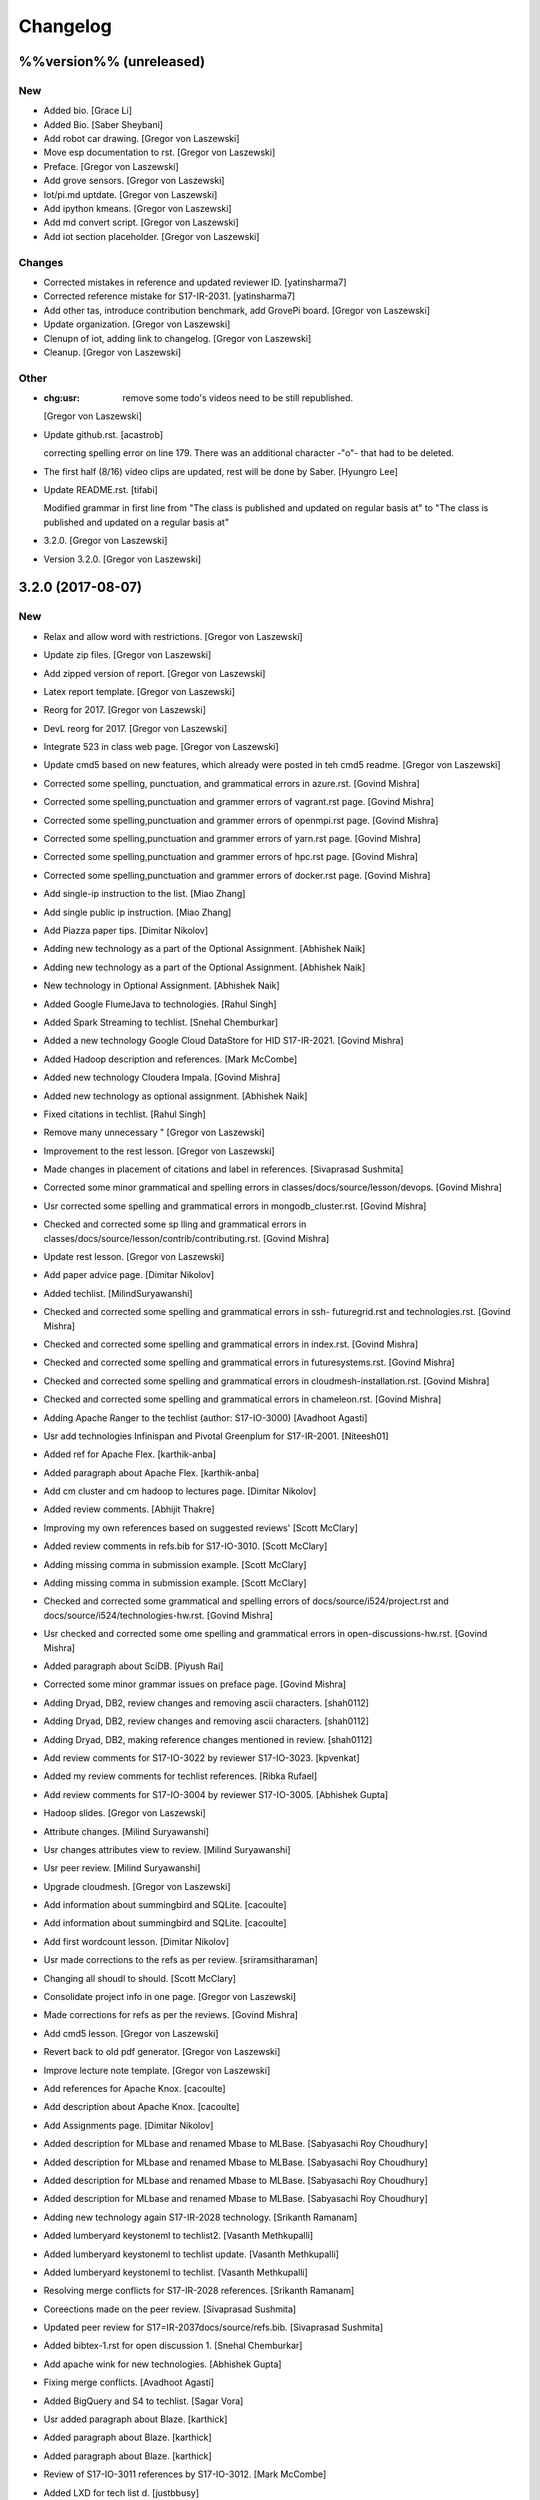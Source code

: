 Changelog
=========


%%version%% (unreleased)
------------------------

New
~~~
- Added bio. [Grace Li]
- Added Bio. [Saber Sheybani]
- Add robot car drawing. [Gregor von Laszewski]
- Move esp documentation to rst. [Gregor von Laszewski]
- Preface. [Gregor von Laszewski]
- Add grove sensors. [Gregor von Laszewski]
- Iot/pi.md uptdate. [Gregor von Laszewski]
- Add ipython kmeans. [Gregor von Laszewski]
- Add md convert script. [Gregor von Laszewski]
- Add iot section placeholder. [Gregor von Laszewski]

Changes
~~~~~~~
- Corrected mistakes in reference and updated reviewer ID.
  [yatinsharma7]
- Corrected reference  mistake for S17-IR-2031. [yatinsharma7]
- Add other tas, introduce contribution benchmark, add GrovePi board.
  [Gregor von Laszewski]
- Update organization. [Gregor von Laszewski]
- Clenupn of iot, adding link to changelog. [Gregor von Laszewski]
- Cleanup. [Gregor von Laszewski]

Other
~~~~~
- :chg:usr: remove some todo's videos need to be still republished.
  [Gregor von Laszewski]
- Update github.rst. [acastrob]

  correcting spelling error on line 179. There was an additional character -"o"- that had to be deleted.
- The first half (8/16) video clips are updated, rest will be done by
  Saber. [Hyungro Lee]
- Update README.rst. [tifabi]

  Modified grammar in first line from "The class is published and updated on regular basis at" to "The class is published and updated on a regular basis at"
- 3.2.0. [Gregor von Laszewski]
- Version 3.2.0. [Gregor von Laszewski]


3.2.0 (2017-08-07)
------------------

New
~~~
- Relax and allow word with restrictions. [Gregor von Laszewski]
- Update zip files. [Gregor von Laszewski]
- Add zipped version of report. [Gregor von Laszewski]
- Latex report template. [Gregor von Laszewski]
- Reorg for 2017. [Gregor von Laszewski]
- DevL reorg for 2017. [Gregor von Laszewski]
- Integrate 523 in class web page. [Gregor von Laszewski]
- Update cmd5 based on new features, which already were posted in teh
  cmd5 readme. [Gregor von Laszewski]
- Corrected some spelling, punctuation, and grammatical errors in
  azure.rst. [Govind Mishra]
- Corrected some spelling,punctuation and grammer errors of vagrant.rst
  page. [Govind Mishra]
- Corrected some spelling,punctuation and grammer errors of openmpi.rst
  page. [Govind Mishra]
- Corrected some spelling,punctuation and grammer errors of yarn.rst
  page. [Govind Mishra]
- Corrected some spelling,punctuation and grammer errors of hpc.rst
  page. [Govind Mishra]
- Corrected some spelling,punctuation and grammer errors of docker.rst
  page. [Govind Mishra]
- Add single-ip instruction to the list. [Miao Zhang]
- Add single public ip instruction. [Miao Zhang]
- Add Piazza paper tips. [Dimitar Nikolov]
- Adding new technology as a part of the Optional Assignment. [Abhishek
  Naik]
- Adding new technology as a part of the Optional Assignment. [Abhishek
  Naik]
- New technology in Optional Assignment. [Abhishek Naik]
- Added Google FlumeJava to technologies. [Rahul Singh]
- Added Spark Streaming to techlist. [Snehal Chemburkar]
- Added a new technology Google Cloud DataStore for HID S17-IR-2021.
  [Govind Mishra]
- Added Hadoop description and references. [Mark McCombe]
- Added new technology Cloudera Impala. [Govind Mishra]
- Added new technology as optional assignment. [Abhishek Naik]
- Fixed citations in techlist. [Rahul Singh]
- Remove many unnecessary " [Gregor von Laszewski]
- Improvement to the rest lesson. [Gregor von Laszewski]
- Made changes in placement of citations and label in references.
  [Sivaprasad Sushmita]
- Corrected some minor grammatical and spelling errors in
  classes/docs/source/lesson/devops. [Govind Mishra]
- Usr corrected some spelling and grammatical errors in
  mongodb_cluster.rst. [Govind Mishra]
- Checked and corrected some sp lling and grammatical errors in
  classes/docs/source/lesson/contrib/contributing.rst. [Govind Mishra]
- Update rest lesson. [Gregor von Laszewski]
- Add paper advice page. [Dimitar Nikolov]
- Added techlist. [MilindSuryawanshi]
- Checked and corrected some spelling and grammatical errors in ssh-
  futuregrid.rst and technologies.rst. [Govind Mishra]
- Checked and corrected some spelling and grammatical errors in
  index.rst. [Govind Mishra]
- Checked and corrected some spelling and grammatical errors in
  futuresystems.rst. [Govind Mishra]
- Checked and corrected some spelling and grammatical errors in
  cloudmesh-installation.rst. [Govind Mishra]
- Checked and corrected some spelling and grammatical errors in
  chameleon.rst. [Govind Mishra]
- Adding Apache Ranger to the techlist (author: S17-IO-3000) [Avadhoot
  Agasti]
- Usr add technologies Infinispan and Pivotal Greenplum for S17-IR-2001.
  [Niteesh01]
- Added ref for Apache Flex. [karthik-anba]
- Added paragraph about Apache Flex. [karthik-anba]
- Add cm cluster and cm hadoop to lectures page. [Dimitar Nikolov]
- Added review comments. [Abhijit Thakre]
- Improving my own references based on suggested reviews' [Scott
  McClary]
- Added review comments in refs.bib for S17-IO-3010. [Scott McClary]
- Adding missing comma in submission example. [Scott McClary]
- Adding missing comma in submission example. [Scott McClary]
- Checked and corrected some grammatical and spelling errors of
  docs/source/i524/project.rst and docs/source/i524/technologies-hw.rst.
  [Govind Mishra]
- Usr checked and corrected  some ome spelling and grammatical errors in
  open-discussions-hw.rst. [Govind Mishra]
- Added paragraph about SciDB. [Piyush Rai]
- Corrected some minor grammar issues on preface page. [Govind Mishra]
- Adding Dryad, DB2, review changes and removing ascii characters.
  [shah0112]
- Adding Dryad, DB2, review changes and removing ascii characters.
  [shah0112]
- Adding Dryad, DB2, making reference changes mentioned in review.
  [shah0112]
- Add review comments for S17-IO-3022 by reviewer S17-IO-3023.
  [kpvenkat]
- Added my review comments for techlist references. [Ribka Rufael]
- Add review comments for S17-IO-3004 by reviewer S17-IO-3005. [Abhishek
  Gupta]
- Hadoop slides. [Gregor von Laszewski]
- Attribute changes. [Milind Suryawanshi]
- Usr changes attributes view to review. [Milind Suryawanshi]
- Usr peer review. [Milind Suryawanshi]
- Upgrade cloudmesh. [Gregor von Laszewski]
- Add information about summingbird and SQLite. [cacoulte]
- Add information about summingbird and SQLite. [cacoulte]
- Add first wordcount lesson. [Dimitar Nikolov]
- Usr made corrections to the refs as per review. [sriramsitharaman]
- Changing all shoudl to should. [Scott McClary]
- Consolidate project info in one page. [Gregor von Laszewski]
- Made corrections for refs as per the reviews. [Govind Mishra]
- Add cmd5 lesson. [Gregor von Laszewski]
- Revert back to old pdf generator. [Gregor von Laszewski]
- Improve lecture note template. [Gregor von Laszewski]
- Add references for Apache Knox. [cacoulte]
- Add description about Apache Knox. [cacoulte]
- Add Assignments page. [Dimitar Nikolov]
- Added description for MLbase and renamed Mbase to MLBase. [Sabyasachi
  Roy Choudhury]
- Added description for MLbase and renamed Mbase to MLBase. [Sabyasachi
  Roy Choudhury]
- Added description for MLbase and renamed Mbase to MLBase. [Sabyasachi
  Roy Choudhury]
- Added description for MLbase and renamed Mbase to MLBase. [Sabyasachi
  Roy Choudhury]
- Adding new technology again  S17-IR-2028 technology. [Srikanth
  Ramanam]
- Added lumberyard keystoneml to techlist2. [Vasanth Methkupalli]
- Added lumberyard keystoneml to techlist update. [Vasanth Methkupalli]
- Added lumberyard keystoneml to techlist. [Vasanth Methkupalli]
- Resolving merge conflicts for S17-IR-2028 references. [Srikanth
  Ramanam]
- Coreections made on the peer review. [Sivaprasad Sushmita]
- Updated peer review for S17=IR-2037docs/source/refs.bib. [Sivaprasad
  Sushmita]
- Added bibtex-1.rst for open discussion 1. [Snehal Chemburkar]
- Add apache wink for new technologies. [Abhishek Gupta]
- Fixing merge conflicts. [Avadhoot Agasti]
- Added BigQuery and S4 to techlist. [Sagar Vora]
- Usr added paragraph about Blaze. [karthick]
- Added paragraph about Blaze. [karthick]
- Added paragraph about Blaze. [karthick]
- Review of S17-IO-3011 references by S17-IO-3012. [Mark McCombe]
- Added LXD for tech list d. [justbbusy]
- Updated peer review for S17=IR-2037docs/source/refs.bib. [Sivaprasad
  Sushmita]
- Coreections made on the peer review. [Sivaprasad Sushmita]
- Updated peer review for S17=IR-2037docs/source/refs.bib. [Sivaprasad
  Sushmita]
- Resolving merge conflicts for S17-IR-2028 references. [Srikanth
  Ramanam]
- Added PyBrain and Engine Yard to Techlist and added peer review for
  S17-IR-2004. [Snehal Chemburkar]
- Added Jupyter and Kibana to techlist. [Ajit Balaga]
- Add llama, google and other public clouds description for S17-IR-2018.
  [bhavesh37]
- Added reviews for peer review. [Rahul Singh]
- Adding Blazegraph explanation after re-fork. [nsathe]
- Added Techlist2 technologies-Google F1 and NaradaBrokering and
  reviewed references for S17-IR-2024. [Rahul Raghatate]
- Adding a new technology Askalon. [Abhishek Naik]
- Adding a new technology Askalon. [Abhishek Naik]
- Added Entry for Globus Tools. [Saber Sheybani]

  - Added techlist description for Globus Tools.
- Added Pivotal gpfdist gpload and Yarcdata. [Sunanda Unni]
- Added description about Tez and Rocks. [Abhijit Thakre]
- Added Google App Engine to technologies. [Rahul Singh]
- Added Graylog to technologies. [Rahul Singh]
- Added Ganglia, Amazon Route 53 to techlist. [Piyush Shinde]
- Added openrefine to techlist. [pratik11jain]
- Added DAAL(Intel) and Rasdaman to techlist. [Kumar Satyam]
- Added New technology as a part of techlist 1.d. [Sagar Vora]
- Add Omid references. [Mark McCombe]
- Add Omid to techlist - description. [Mark McCombe]
- Added BigQuery and S4 to techlist. [Sagar Vora]
- Usr added paragraph about Blaze. [karthick]
- Usr added paragraph about Blaze. [karthick]
- Added paragraph about Blaze. [karthick]
- Added paragraph about Blaze. [karthick]
- Added technology CUDA to techlist and chg:usr: Modified references for
  Memcached, LDAP, Cobbler, graphdb and graphX in the techlist. [Ronak
  Parekh]
- Made corrections using the reviews given by S17-IR-2031. [Sowmya Ravi]
- Added Medusa and Neo4j to techlist. [Sowmya Ravi]
- Added cloudability, hyper-v, swift to the techlish and chg:usr:
  ansible, cloudstack, logstash, dl4j, solandra in the techlist. [Anurag
  Kumar Jain]
- Added technologies Spark SQL and Splunk to techlist. [Ronak Parekh]
- Add sample for bibtex opendiscussion 7. [Gregor von Laszewski]
- Added LevelDB and Event Hubs to techlist. [pratik11jain]
- Usr correction in citing for techlist.2. [sriramsitharaman]

  new:usr correction in citing for techlist.2 for technologies.rst
- Corrections to refs.bib for Cloud SQL and Giraph. [justbbusy]
- Added description for Google Cloud SQL and Apache Giraph. [justbbusy]
- Corrections to refs.bib for Cloud SQL and Giraph. [justbbusy]
- Added description for Google Cloud SQL and Apache Giraph. [justbbusy]
- Techlist 1.d entry + refs. [Matthew Lawson]
- Add information about iu machines. [Gregor von Laszewski]
- Added reviews to S17-IR-2029. Reviewer: S17-IR-2030. [Sowmya Ravi]
- Added reviews for S17-IR-2030 to ref.bib. 2-Added "apache tomcat"
  under 'New Technologies to be integrated 'in new
  docs/source/i524/technologies.rst file. 3- Added refernces of "apache
  tomcat" under docs/source/refs.bib. special note : replaced the item
  number '386. Add the next tech here.' with 'Apache Tomcat' and its
  description. [Kumar Satyam]
- Give open discussions its own page on the website. [Dimitar Nikolov]
- Added OpenJPA,SGE to techlist. [sriramsitharaman]
- Reviewed the bib entries for S17-IR-2036. [sriramsitharaman]
- Added review comments for S17-IR-2028. Reviewd  by S17-IR-2029.
  [Naveen]
- Imbrove cm, pyenv documentation. [Gregor von Laszewski]
- Add links to open discussion threads to website. [Dimitar Nikolov]
- Add dates to some of the tables. [Gregor von Laszewski]
- Adding simple review stuff. [Scott McClary]
- Added paragraph about Crunch. [Scott McClary]
- Added paragraph about Airavata. [Scott McClary]
- Added paragraph about Open MPI. [Scott McClary]
- Updated References as per piazza discussions. [rahul_raghatate]
- Add review field in refs.bib. [Gregor von Laszewski]
- Add techlist peer review assignment. [Dimitar Nikolov]
- Usr made corrections to AMAZON SNS. [sriramsitharaman]

  new:usr made corrections to AMAZON SNS in technologies.rst
- Usr made corrections to AMAZON SNS. [sriramsitharaman]

  new:usr made corrections to AMAZON SNS in technolgies.rst
- Usr modified content for AMAZON SNS. [sriramsitharaman]

  new:usr modified content for AMAZON SNS
- Corrected AMAZON SNS entry in techlist,added owner field in a bitex
  entry. [sriramsitharaman]
- Adding description about Triana. [Abhishek Naik]
- Adding description about Triana. [Abhishek Naik]
- Adding description about IBM System G. [Abhishek Naik]
- Adding description about IBM System G. [Abhishek Naik]
- Add ansible advanced. [Gregor von Laszewski]
- Added Ironic, CDMI and Apache Zeppelin to techlist. [Naveen]
- Add description about Gitreceive. [Niteesh01]
- Add description about Gitreceive. [Niteesh01]
- Dev remove :wq file. [Niteesh01]
- Add description about Celery, HUBzero, HTCondor, GraphBuilder(Intel)
  [Niteesh01]
- Add description about Celery, HUBzero, HTCondor, GraphBuilder(Intel)
  [Niteesh01]
- Corrected minor typo on CoreOS. [Ribka Rufael]
- Add description AWSLambda,Facebook Tupperware. [karthick]

Changes
~~~~~~~
- Update rest. [Gregor von Laszewski]
- Update technologies. [Gregor von Laszewski]
- Add TA names next to their office hours. [Dimitar Nikolov]
- Add cmd5 lesson to lesson table. [Gregor von Laszewski]
- Usr Adding Review Comments for S17-IR-2001. [karthik-anba]
- Clean up cloudmesh install instructions. [Dimitar Nikolov]
- Adding back Apache Apex after resolving conflicts. [Sahiti Korrapati]
- Reformat all refs for consistency. [Dimitar Nikolov]
- Modified references according to the mail send by professor. [Sagar
  Vora]
- Reviewed references for S17-IR-2022. [Ronak Parekh]
- Corrections in bibtex based on peer review comments - S17-IR-2029.
  [Naveen]
- Minor changes to Google Prediction and Translation references. [Mark
  McCombe]
- Corrected my own references. [Saber Sheybani]

  - Corrected Titles.
  - Added Access time for web pages.
- Minor modifications to Bigtable description. [Mark McCombe]
- Minor modifications to Bigtable description. [Mark McCombe]
- Put python cmd examples in a lesson separate form the hw. [Dimitar
  Nikolov]
- Clarify techlist.1d homework. [Dimitar Nikolov]
- Corrections in bibtex for mesos, netty, chubby,fuse and juju. [Sunanda
  Unni]
- Corrections in bibtex for mesos, netty, chubby,fuse and juju. [Sunanda
  Unni]
- Remove dates where not explicitly specified in Mark McCombe
  references. [Mark McCombe]
- Updated faq. [Vibhatha Abeykoon]

Fix
~~~
- Corrected some punctuation and grammatical errors in a few files.
  [Saber Sheybani]
- Modified single-public-ip instruction. [Miao Zhang]
- Fix build. [Dimitar Nikolov]
- Updated the citation format. [Abhishek Naik]

  Updated the citation format.
- Updated one refs.bib entry. [Abhishek Naik]

  Updated one refs.bib entry since I was unintentionally using a duplicate one.
- Updated the one citation. [Abhishek Naik]

  Update one citation as I was unintentionally using a duplicate.
- Made changes as suggested. [anveling]
- Corrected some reference errors. [Govind Mishra]
- Corrected some spelling, grammatical and referenceing errors. [Govind
  Mishra]
- Fix a bug in wordcount.py and add cm cluster cross_ssh. [xl41]
- Updated refs.bib as per the reviewer's comments. [Abhishek Naik]

  Updated the refs.bib file as per the reviewer's comments.
- Usr citation change (removed period before cite) [karthik-anba]
- Added review comments for bibtex entry for S17-IR-2002. The review is
  done by S17-IO-3000. [Avadhoot Agasti]
- Merge conflicts For PolyBase. [Vishwanath Kodre]
- Merge conflicts For PolyBase. [Vishwanath Kodre]
- Merge conflicts For PolyBase. [Vishwanath Kodre]
- Merge conflicts For PolyBase. [Vishwanath Kodre]
- Fixed the missing comam in the syntax. [Piyush Rai]
- Added review comment for bibtex entry of S17-IO-3013. [Piyush Rai]
- Fix typo, add hadoop addons, add spark wordcount example. [xl41]
- Clarified first part of Step 7. [Matthew Lawson]
- RefInfo, tutorial code line. [Matthew Lawson]
- Updated become:yes in the mongodb.yaml. [Snehal Chemburkar]
- Update cm cluster and cm hadoop lecture based on the dev version of
  cloudmesh client. [xl41]
- Various typos. [Matthew Lawson]
- Corrected spelling; lectures-systems.csv. [Matthew Lawson]
- Add build-essential installation in ubuntu setup lecture. [xl41]
- Fix setup error due to cloudmesh version update. [xl41]
- Fix indentation of cdap. [Gregor von Laszewski]
- Put improperly entered refs in the proper places. [Dimitar Nikolov]
- Rebased again and merged. [Sabyasachi Roy Choudhury]
- Fix failing build due to latex error. [Dimitar Nikolov]
- Fix failing build due to latex error. [Dimitar Nikolov]
- Added Ref for Globus Tools, Also corrected position of notes. [Saber
  Sheybani]

  - Added reference for Globus Tools techlist entry.
  - Also made a minor correction for the position of notes key in all of my entries.
- Review comments on S17-IR-2044. [Saber Sheybani]

  Left a few comments on the techlist reference by S17-IR-2044, as the peer review assignment.
- Fixing wrong :cite: command. [Gregor von Laszewski]
- Citation fixes, CouchDB entry again. [Matthew Lawson]
- Corrected my own references. [Saber Sheybani]

  - Corrected titles.
  - Added access time for web pages.
- Corrected my own references. [Saber Sheybani]

  Corrected titles.
  Added access time for web pages.
- Fixed the reference placement for Cinder, Pivotal Gemfire, R and
  dotCloud in the techlist. [Snehal Chemburkar]
- Usr Fixed refbib entries to techlist. [lmundia]

Other
~~~~~
- Singularity nodes. [Gregor von Laszewski]
- Zookeeper.rst. [Govind Mishra]
- Minor changes in refs.bib. [anveling]
  [sriramsitharaman]
- Usr:review: Reviewed By S17-IO-3015 for S17-IO-3014. [Sabyasachi Roy
  Choudhury]
- Corrected some spelling and grammaratical errors on
  classes/docs/source/i524/lectures.rst. [Govind Mishra]
- Usr:chg: add ROS to technologies list. [eunosm3]
- Corrected some grammatical errors on i524/index.rst. [Govind Mishra]
- Usr:chg: review for 3008 by 3010 #3. [eunosm3]
- :chg:usr: Making Review Changes. [Harshit Krishnakumar]
- Revoke changes in review comment. [Milind Suryawanshi]
- :fix :usr : Changed/added citation. [Vishwanath Kodre]
- :fix :usr : Changed the lable in refs. [Vishwanath Kodre]
- Delete .#refs.bib. [Govind Mishra]
- Deleted the duplicate file #technologies.rst. [Govind Mishra]
- Added changes to reviews as asked by the instructors for S17-IR-2019.
  [Govind Mishra]
- Usr:fix updating reviews for S17-IR-2014 by S17-IR-2017. [Veera Marni]
- Usr:fix updating reviews for S17-IR-2014 by S17-IR-2017. [Veera Marni]
  Agasti]
  (TechList 1.d) [Avadhoot Agasti]
  (TechList 1.d) [Avadhoot Agasti]
  Krishnakumar]
- Update technologies.rst. [michaelsmith1983]
- Updated techlist 1d reference. [michaelsmith1983]
- Added techlist 1d. [michaelsmith1983]
- Deleted white space. [Sahiti Korrapati]
- Modified Accumulo and DevOpSlang. [Sahiti Korrapati]
- Added Accumulo and DevOpSlang. [Sahiti Korrapati]
- Peer review done for S17-IR-2038 by S17-IR-2041. [Sagar Vora]
- Added references for InCommon and xcat. [michaelsmith1983]
- Added references for xcat and InCommon. [michaelsmith1983]
- Removing Python Homework so it should not be synced. [Govind Mishra]
- Added calculator question. [Govind]
- Python Homework Added. [Govind]
- Adding technologies Facebook corona and AWS Elastic Beanstalk. [Govind
  Mishra]
- Added reviews for S17-IR-2030 to ref.bib. 2-Added "apache tomcat"
  under 'New Technologies to be integrated 'in new
  docs/source/i524/technologies.rst file. 3- Added refernces of "apache
  tomcat" under docs/source/refs.bib special note : replaced the item
  number '386. Add the next tech here.' with 'Apache Tomcat' and
  explained the technology. [Kumar Satyam]
- Added reviews for S17-IR-2030 to ref.bib. 2-Added "apache tomcat"
  under 'New Technologies to be integrated 'in new
  docs/source/i524/technologies.rst file. 3- Added refernces of "apache
  tomcat" under docs/source/refs.bib special note : appended the item
  number '386. ' with 'Apache Tomcat' else giving conflict error. [Kumar
  Satyam]
- Added curly braces to Author argument. [Sahiti Korrapati]
  Krishnakumar]
  Krishnakumar]
  Krishnakumar]
- Update refs.bib. [michaelsmith1983]
- Update refs.bib. [michaelsmith1983]
- Update technologies.rst. [michaelsmith1983]
- Update refs.bib. [michaelsmith1983]
- Update refs.bib. [michaelsmith1983]
- Your branch is up-to-date with 'origin/master'. [Niteesh01]
- 3.1.1. [Gregor von Laszewski]
- Version 3.1.1. [Gregor von Laszewski]


3.1.1 (2017-02-19)
------------------

New
~~~
- Added Apache Derby to technology reference. [Ribka Rufael]
- Added Apache Derby to technology. [Ribka Rufael]
- Added H2O,KVM,Cloud Foundry ,Cloudbees  to techlist.
  [SushmitaSivaprasad]
- Added Oracle, CNTK, Oozie, Twister, netCDF to the techlist. [vasanth]
- Added Oracle, CNTK, Oozie, Twister, netCDF to the techlist. [vasanth]
- Add open discussions to calendar. [Dimitar Nikolov]
- Add description aboutCiNet, Linux-Vserver, Networking: Google Cloud
  DNS, Talend, Haystack. [Vishwanath Kodre]
- Add description aboutCiNet, Linux-Vserver, Networking: Google Cloud
  DNS, Talend, Haystack. [Vishwanath Kodre]
- Fix merge conflict description aboutCiNet, Linux-Vserver, Networking:
  Google Cloud DNS, Talend, Haystack. [Vishwanath Kodre]
- Add description aboutCiNet, Linux-Vserver, Networking: Google Cloud
  DNS, Talend, Haystack. [Vishwanath Kodre]
- Fixed references under my HID. [Ribka Rufael]
- Add placeholder for additional bibtex types. [Gregor von Laszewski]
- Bibtex lesson on how to generate entries. [Gregor von Laszewski]
- Add Cloudmesh cluster command and hadoop command lesson. [xl41]
- Add-v6  TechList Description for all entries. [Jimmy Ardiansyah]
- Add-v6 refs for all TechList entries. [Jimmy Ardiansyah]
- Add-v5 refs for TechList. [Jimmy Ardiansyah]
- Mod-v5  TechList Description. [Jimmy Ardiansyah]
- Add-v5 refs for TechList. [Jimmy Ardiansyah]
- Mod-v5  TechList Description. [Jimmy Ardiansyah]
- Add-v5 refs for TechList. [Jimmy Ardiansyah]
- Mod-v4  TechList Description. [Jimmy Ardiansyah]
- Add-v4 refs for TechList. [Jimmy Ardiansyah]
- Add-v3 refs for TechList. [Jimmy Ardiansyah]
- Add-v3 refs for TechList. [Jimmy Ardiansyah]
- Rem refs for TechList. [Jimmy Ardiansyah]
- Add refs for TechList. [Jimmy Ardiansyah]
- Add TechLit Description. [Jimmy Ardiansyah]
- Added ODBC/JDBC, Eucalyptus, D3.js, Oracle, PGX, f4 to techlist.
  [Piyush Shinde]
- Added ODBC/JDBC, Eucalyptus, D3.js, Oracle, PGX, f4 to techlist.
  [Piyush Shinde]
- Add descritpion about OpenNebula. [Veera Marni]
- Added Naiad,Jitterbit,Publish-Subscribe:Big Data,Ceph,CDF with updated
  citations. [rahul_raghatate]
- Add descritpion about pivotal HDB. [Veera Marni]
- Usr edit references to potree. [Veera Marni]
- Usr edit references to potree. [Veera Marni]
- Usr edit references to potree. [Veera Marni]
- Usr edit references to potree. [Veera Marni]
- Usr edit references to potree. [Veera Marni]
- Usr edit references to potree. [Veera Marni]
- Usr adding other references to potree. [Veera Marni]
- Usr add references to potree. [Veera Marni]
- Add description about potree without references as their was an issue
  with one of the references due to which I am unable to create a pull
  request. [Veera Marni]
- Usr add description about potree. [Veera Marni]
- Usr Addin Technology with desired Changes. [Govind Mishra]
- Usr Added Technology Ligra (#301) [Govind Mishra]

  new:usr: Added Ligra to techlist
- Added Terraform to techlist. [SushmitaSivaprasad]
- Added Terraform to techlist. [SushmitaSivaprasad]
- Added kafka, dynamodb, mongodb, tao, aws to techlist (#297) [nsathe]
- Added mlpy, Kubernetes, libcloud to techlist (#290) [Srikanth Ramanam]

  new:usr: Added mlpy, libcloud, Kubernetes to techlist
- Usr Added entries for Samza, Plasma Magma, openVZ, Jelastic and Azure
  Blob in the technology list (#292) [argetlam115]

  new:usr: Added Samza, Plasma Magma, OpenVZ, Jelastic and Azure Blob to techlist
- Added ODE, Azure Queues, Berkeley DB, OpenStack Keystone, Sentry to
  techlist (#293) [Saber Sheybani]
- Added agave to techlist. [Rahul Singh]
- Added saga to techlist. [Rahul Singh]
- Added storm to techlist. [Rahul Singh]
- Add Python homework. [Dimitar Nikolov]
- Added paragraph about TensorFlow, Galaxy, Azure Stream Analytics,
  Ambari, and Bioconductor to techlist. [Cmbays]
- Added Google Data Flow bibtex changes. [Sowmya Ravi]
- Added Google Data Flow to techlist. [Sowmya Ravi]
- Added Google Data Flow to techlist. [Sowmya Ravi]
- Added Google Data Flow to techlist. [Sowmya Ravi]
- Added Google Data Flow to techlist. [Sowmya Ravi]
- Add description about openID, cisco intelligent, pentaho and scikit-
  learn. [bhavesh37]
- Add description about openID, cisco intelligent, pentaho and scikit-
  learn. [bhavesh37]
- Add description about complearn. [bhavesh37]
- Add description about complearn. [bhavesh37]
- Usr Added Technology Redis and Shark. [Govind Mishra]
- Added jms to techlist. [Rahul Singh]
- Added openstack heat to techlist. [Rahul Singh]
- Added Tableau to techlist. [Saber Sheybani]
- Add description about Google Pub Sub. [Abhishek Naik]
- Add description about Google Pub Sub. [Abhishek Naik]
- Add desription about allegro graph, theano, atmosphere, granules,
  hdfs. [DIKSHA]
- Add desription about allegro graph, theano, atmosphere, granules,
  hdfs. [DIKSHA]
- Usr Added Technology facebook(Ptail,Scribe,Puma,ODS) [Govind Mishra]
- Usr Added Technology facebook(Ptail,Scribe,Puma,ODS) [Govind Mishra]
- Add description about Pilot Jobs. [Abhishek Naik]
- Add description about Pilot Jobs. [Abhishek Naik]
- Corrections on FTP and SNS. [sriramsitharaman]

  new:usr: Corrections on FTP and SNS
- Added AMAZON SNS to techlist. [sriramsitharaman]
- Added FTP to techlist. [sriramsitharaman]
- Updated technology CloudStack in techlist. [Anurag Kumar Jain]
- Added UIMA_Jena_AzureDataFactory_Tycoon to techlist. [Sowmya Ravi]
- Added DataNucleus_Razor_Heron_RDS_SAML to techlist. [shah0112]
- Changes related to Pivotal software. [Harshit Krishnakumar]
- Changes related to Pivotal software. [Harshit Krishnakumar]
- Usr; added tips given on piazza for techlist.1 homework. [Gregor von
  Laszewski]
- Add description about docker. [Govind Mishra]
- Add description about docker. [Govind Mishra]
- Added RCFile to techlist. [sriramsitharaman]
- Added Hbase to techlist. [sriramsitharaman]
- Add Boto to techlist (#244) [Abhishek Naik]

  * new:usr: add description about Boto

  * new:usr: add description about Boto
- Add description about OpenShift. [Abhishek Naik]
- Add description about OpenShift. [Abhishek Naik]
- Add description about Sesame. [Abhishek Naik]
- Add description about Sesame. [Abhishek Naik]
- Added Google Cloud Dataflow to techlist. [lmundia]
- Added BioKepler to techlist. [lmundia]
- Added QEMU Technology to techlist. [lmundia]
- Corrected conflicts and changed refs.bib as per comments. [justbbusy]
- Resolving conflicts. [justbbusy]
- Added description about Nifi,LXC,Puppet,dashDB,Helix. [justbbusy]
- Added technologies Solandra and CloudStack to techlist. [Anurag Kumar
  Jain]
- Added technologies DL4j and Logstash to techlist. [Anurag Kumar Jain]
- Added technologies graphdb, LDAP and Cobbler to the Techlist. [Ronak
  Parekh]
- Added LMDB(key-value) to techlist. [lmundia]
- Added Google Translation and Predition. [lmundia]
- Added Netty to TechList. [Sunanda Unni]
- Added contents for FUSE, Mesos and Chubby to TechList. [Sunanda Unni]
- Added Netty to TechList (#227) [suunni]

Changes
~~~~~~~
- Removing many of the wranings by doing a cleanup of pages unrelated to
  class. [Gregor von Laszewski]
- Updated citation references. [Matthew Lawson]
- Add Python exercises to pdf notes. [Dimitar Nikolov]
- Corrections to MRQL references and misc changes to Bigtable,
  Hazelcast, AWS OpsWorks, and Spectrum Scale descriptions (#271)
  [mmccombe]

  * chg:usr: corrections to MRQL references

  * fix:usr: fix author name in MRQL references

  * chr:usr: misc changes to Bigtable, Hazelcast, AWS OpsWorks, and Spectrum Scale descriptions
- Add link to paper1 video. [Dimitar Nikolov]
- Change HowPubished for Hazelcast reference to Code Repository. [Mark
  McCombe]
- Corrections to MRQL references. [Mark McCombe]
- Changed content for LDAP in the Techlist. [Ronak Parekh]

Fix
~~~
- Bib syntax errors which should not be there at the first place. [Miao
  Zhang]
- Move references inside periods for Mark McCombe descriptions. [Mark
  McCombe]
- Fix format of several non human authors in Mark McCombe references.
  [Mark McCombe]
- Add tip to avoid type password within yaml file. [xl41]
- Move cloudmesh installation page from linux directory to cloud
  directory, reference it within technologies. [xl41]
- Move cloudmesh installation page from linux directory to cloud
  directory, reference it within technologies. [xl41]
- Correct typo within cloudmesh installation lesson. [xl41]
- Make correction to any2api InProceedings entry make corrections to
  other entries for online webpage references like: gora, inca,
  megastore spanner, kenesis, jclouds. [Abhishek Gupta]
- Minor change to Spectrum Scale description. [Mark McCombe]
- Fix author name in MRQL references. [Mark McCombe]
- Correct spelling of word references. [Mark McCombe]
- Correct spelling of word references. [Mark McCombe]

Other
~~~~~
  [ak.15]
  Thrift. [ak.15]
  Thrift. [ak.15]
  Thrift. [ak.15]
  Thrift. [ak.15]
  [ak.15]
  [ak.15]
- Upd:usr: Updated refs for buildsteps. [alyez]
- Upd:usr: update-v1 Description for TechList. [Jimmy Ardiansyah]
- Upd:usr:  update-v1 Refs for TechList. [Jimmy Ardiansyah]
  [Harshit Krishnakumar]
  [Harshit Krishnakumar]

  This reverts commit 4d259d0ffdba37317e2ecda1cc9d7ccb0b3f22d3.
- User:dev add description about rkt,pegasus,Drill,heroku and TitanDB.
  [yatinsharma7]
- User:dev add description about rkt,pegasus,Drill,heroku and TitanDB.
  [yatinsharma7]
  OpenCV,Hama,VMwareESXi,ORC. [Sahiti Korrapati]
  OpenCV,Hama,VMwareESXi,ORC. [Sahiti Korrapati]
- Chr:usr: enhance Hazelcast, MRQL, and Bigtable descriptions. [Mark
  McCombe]
- Chr:usr: misc changes to Bigtable, Hazelcast, AWS OpsWorks, and
  Spectrum Scale descriptions. [Mark McCombe]
  Krishnakumar]
  Krishnakumar]
- Updated refs.bib. [Abhishek Naik]
- 3.1.0. [Gregor von Laszewski]
- Version 3.1.0. [Gregor von Laszewski]


3.1.0 (2017-02-10)
------------------

New
~~~
- Add Tajo, Amazon S3, Tokyo/Kyoto Cabinet to Techlist (#226) [Badi'
  Abdul-Wahid]

  * new:usr: Added Apache Tajo to techlist

  * new:usr:Added Amazon S3 and Tokyo/Kyoto Cabinet to techlist

  * chg:usr: Modified entries in refs.bib to remove the abstract

  * Revert "chg:usr: Modified entries in refs.bib to remove the abstract"

  This reverts commit a8098b00fac38129958cb65d89af016ba81f034e.


- Added technology GraphX to Techlist. [Ronak Parekh]
- Added Google Translation and Predition to techlist (#223) [lmundia]
- Papar 3 can substutute A1. [Gregor von Laszewski]
- Cancel paper 3, postpone paper 2, and add programming assignment
  instead of paper 3. [Gregor von Laszewski]
- Improve project description. [Gregor von Laszewski]
- Added R,dotCloud,Spark,Pivotal Gemfire and Cinder to the techlist
  (#221) [Snehal Chemburkar]
- Align and grammar in faq. [Vibhatha Abeykoon]
- Added technology ansible to techlist. [Anurag Kumar Jain]
- Added Elasticsearch to techlist. [Sagar Vora]
- Added IBM Watson to techlist. [Sagar Vora]
- Added harp,lustre,reef to techlist. [pratik11jain]
- Added gffs to techlist. [pratik11jain]
- Added Memcached to techlist (#208) [ronak1182]
- Added "Google Cloud Storage, Eclipselink, Caffe, Parquet and Torch "
  to  technology list. [Kumar Satyam]
- Adding paragraph for Winery. [Scott McClary]
- Adding paragraph for e-Science Central. [Scott McClary]
- Add obvious links to scholarly refrence collections. [Gregor von
  Laszewski]
- Add a second example for bibtex research. [Gregor von Laszewski]
- Added technology GraphLab to TechList. [Pratik Jain]
- Added MQTT to techlist. [sriramsitharaman]
- Fixing spelling for Trident. [Scott McClary]
- Adding paragraph for Trident. [Scott McClary]
- Improving refs for Blueprints. [Scott McClary]
- Improving paragraph about Blueprints. [Scott McClary]
- Added paragraph about Blueprints. [Scott McClary]
- Fixing paragraph about ZeroMQ. [Scott McClary]
- Added paragraph about ZeroMQ. [Scott McClary]
- Add references for Appfog, Dream:Lab, MySQL, ZHT, and Rya. [cacoulte]
- Add description of Appfog, Dream:Lab, MySQL, ZHT, and Rya. [cacoulte]
- Added paragraph about Riak, Ehcache, Zookeper, SSH and Xen. [piyurai]
- Added an optional emacs lecture. [Gregor von Laszewski]
- Updeted a number of released classes. [Gregor von Laszewski]
- Add description about Eduroam. [Veera Marni]
- Made minor edits on references on technologies under my HID. [Ribka
  Rufael]
- Added note for Argo BEAST HPX-5 BEAST PULSAR techlist and made minor
  edits on other technologies under my HID. [Ribka Rufael]
- Add Sqoop to technologies list (#162) [harkrish1]

  * new:usr: testing github commit for Sqoop

  * new:usr: testing github commit for Sqoop

  * new:usr: Add description of Sqoop

  * new:usr: Add description of Sqoop
- Usr add submission info template for reports and project (fixes #146)
  (#147) [Badi' Abdul-Wahid]

  * new:usr: add submissions.yaml for reports



  This reverts commit 62a58eb7767614383241db1380dcba5b70d6f301.

  * switch to readme.rst
- Added CoreOS and AMQP to techlist. [Ribka Rufael]
- Added CoreOS and AMQP to techlist. [Ribka Rufael]
- Fix -C option to ssh-keygen. [Gregor von Laszewski]
- Add bibtex tips we gave in piazza. [Gregor von Laszewski]
- Added descriptions for Spectrum Scale and Hazelcast. [Mark McCombe]
- Added descriptions for Spectrum Scale and Hazelcast. [Mark McCombe]
- Added Sawzall info. [Matthew Lawson]
- TechList-S17-IO-3022: + ThinkerPop added. [Milind Suryawanshi]
- TechList-S17-IO-3020:Yarn. [Milind Suryawanshi]
- Resolved merge conflicts, Added description about Chef, FITS, Nimbus,
  SQL Server, Taverna and Tyrant. [Avadhoot Agasti]
- Add description about Chef, FITS, Nimbus, SQL Server, Taverna and
  Tyrant. [Avadhoot Agasti]
- Add description about Chef, FITS, Nimbus, SQL Server, Taverna and
  Tyrant. [Avadhoot Agasti]

Changes
~~~~~~~
- Updated faq (#195) [Vibhatha Lakmal Abeykoon]
- Expand python for big data lesson. [Dimitar Nikolov]
- Add link to linux video. [Dimitar Nikolov]
- Expand and reorganize python tutorial (#113, fixes #74) [Dimitar
  Nikolov]

Fix
~~~
- Add HIDs back in refs.bib. [Dimitar Nikolov]
- Add HIDs back in refs.bib. [Dimitar Nikolov]
- Fix references for S17-IO-3000. [Avadhoot Agasti]
- Removed author names which were mentioned in the text. [Avadhoot
  Agasti]
- Fixing merge conflicts. [Avadhoot Agasti]
- Fixing the sawazal reference. [Gregor von Laszewski]
- Fix conflict in Tyrant. [Gregor von Laszewski]
- Add pdf url to any2api and spanner refs. add issn to wettinger-any2api
  refs text. [Abhishek Gupta]
- Remove HPX-5 entry as it did not follow standard. [Gregor von
  Laszewski]
- Use {Web Page} in refernces uniformly. [Gregor von Laszewski]
- Added ne number for GPFS, corrected many wrong bibtex entries. [Gregor
  von Laszewski]
- Formatting of many techlist entries. [Gregor von Laszewski]

Other
~~~~~
- NewL usr: add description for megastore & spanner and any2api to
  technology list. [Abhishek Gupta]
- 3.0.9. [Badi' Abdul-Wahid]
- Version 3.0.9. [Badi' Abdul-Wahid]
- Dev: small indentation changes. [Milind Suryawanshi]
- Dev: bibliography changes for TechLists. [Milind Suryawanshi]
- TechList-S17-IO-3020:Fusion Table and AppScale. [Milind Suryawanshi]


3.0.9 (2017-01-30)
------------------

New
~~~
- Added reference cards as was found useful by students. [Gregor von
  Laszewski]
- Adding a section about RST. [Gregor von Laszewski]
- Added description for Bigtable. [Mark McCombe]
- Added description for Bigtable. [Mark McCombe]
- Add couchbase and azure table. [Matthew Lawson]
- Added description for MRQL. [Mark McCombe]
- Added description for MRQL. [Mark McCombe]
- Added description about Galois, Giraffe, Azure Machine Learning, Slurm
  and Ninefold. [Naveen]
- Added description about Galois, Giraffe, Azure Machine Learning, Slurm
  and Ninefold. [Naveen]
- Add poll to calendar. [Gregor von Laszewski]
- Added description about DC.js. [Ribka Rufael]
- Added description about DC.js. [Ribka Rufael]
- Added description about Aerobatic. [Ribka Rufael]
- Added description about Aerobatic. [Ribka Rufael]
- Added description about DC.js. [Ribka Rufael]
- Added description about DC.js. [Ribka Rufael]
- Changes done to the links. [Abhijit Thakre]
- Added information about MR-MPI,CASCADING,BITTORRENT. [Abhijit Thakre]
- Add dicts to introduction to python. [Gregor von Laszewski]
- Add the first python draft versions. [Gregor von Laszewski]
- Integrating more material from lessons into lectures. [Gregor von
  Laszewski]
- Fixing some errors in refs.bib (but not all) [Gregor von Laszewski]
- Added technologies enrty for HPX4, SAP HANA, and OCCI. [alyez]

  new:usr: Added technologies enrty for HPX4, SAP HANA, and OCCI
- Added infor about HPX5, SAP HANA, and OCCI. [alyez]

  new:usr: Added infor about HPX5, SAP HANA, and OCCI
- Add tip for verifing whic files are to be pushed !techlist. [Badi'
  Abdul-Wahid]
- Add i524-specific instruction on setting up ubuntu. [Badi' Abdul-
  Wahid]
- Add git lesson. [Badi' Abdul-Wahid]
- Add hid to name assignment in the class web page. [Gregor von
  Laszewski]
- Add experimental pdf lecture notes link. [Gregor von Laszewski]
- Corrected link to git video lectures page. [Mark McCombe]
- Block formating technologies so they can be read easier in the github
  GUI. [Gregor von Laszewski]
- Add description of AWS OpsWorks. [Mark McCombe]
- Add description of AWS OpsWorks. [Mark McCombe]
- Adding custom sidebar links for easier navigation by students. [Gregor
  von Laszewski]
- Add tips for creating an upstream. [Gregor von Laszewski]
- Add ActiveBPEL Description. [Jimmy Ardiansyah]
- Add a lecture about how to write a paper. [Gregor von Laszewski]
- Added paragraph about CUBRID. [Abhijit Thakre]
- Added paragraph about Lucene, Cassandra, Galera Cluster, pbdR and
  Protobuf. [Sabyasachi Roy Choudhury]
- Add description about Kafka. [Nandita Sathe]
- Add description about Kafka. [Nandita Sathe]
- Added entry for Gora, RabbitMQ, Ina, Jclouds, Kenesis  in the
  technology list. [Abhishek Gupta]
- Showcasing a no longer active technology. [Gregor von Laszewski]
- Try to pull #36 and fix and push and request -- prepare to fix comming
  conflicts. [Miao Zhang]
- Added description about Juju. [Sunanda Unni]
- Cleanup of the lecture page. [Gregor von Laszewski]
- Fixing of reference mistakes by SP17-IO-3010. [Gregor von Laszewski]
- Made correction in technologies-hw.rst. [sriramsitharaman]
- Add Azure info to tech list file. [Matthew Lawson]
- Add Azure info references. [Matthew Lawson]
- Add Azure info to tech list file. [Matthew Lawson]
- Added github videos. [Gregor von Laszewski]

Changes
~~~~~~~
- Changed many indentation issues in the techlist, rebase is required.
  [Gregor von Laszewski]
- Some more editing. [Miao Zhang]
- Complete add your technology. [xl41]
- Remove autoenv, add more lessons to setup your repo. [xl41]
- Complete the prerequisites for how to complete techlist assignments.
  [xl41]
- Elaborate on how to submit pull requests !techlist. [Badi' Abdul-
  Wahid]
- Merge tip for creating commit messages !techlist. [Badi' Abdul-Wahid]
- Add warning not to commit rebase backup files !techlist. [Badi' Abdul-
  Wahid]
- Update title for clarity !techlist. [Badi' Abdul-Wahid]
- Adjust title for clarity !techlist. [Badi' Abdul-Wahid]
- Add instructions on how to rebase !techlist. [Badi' Abdul-Wahid]
- Show how to create a python virtualenv !techlist. [Badi' Abdul-Wahid]
- Reorganize !techlist. [Badi' Abdul-Wahid]
- !techlist show how to get put the ssh public key onto github. [Badi'
  Abdul-Wahid]
- Techlist.1: steps for configuring git. [Badi' Abdul-Wahid]
- Fix link to requirements for techlist hw. [Badi' Abdul-Wahid]
- Add new mapping of hids to techs for hw2. [Dimitar Nikolov]
- Add new mapping of hids to techs for hw2. [Dimitar Nikolov]
- Update paper 1 desc to refer to new, more detailed README. [Dimitar
  Nikolov]
- Added some more details Kinesis and Jclouds. Added citations. fix:usr:
  Corrected few spelling errors. [Abhishek Gupta]
- Added info for Phoenix. [Matthew Lawson]
- Add Presto description. [Dimitar Nikolov]
- Fix: fix typos. [Dimitar Nikolov]
- Fix: fix typos. [Dimitar Nikolov]
- Fix: fix typos. [Dimitar Nikolov]
- Organize refs by HID. [Dimitar Nikolov]
- Fix: fix typos. [Dimitar Nikolov]
- Added keys to Voldemort references. [alyez]

Fix
~~~
- Github reference card url has changed, so we updated it. [Gregor von
  Laszewski]
- Corrected references for Bigtable. [Mark McCombe]
- Edited description for MRQL. [Mark McCombe]
- Indentation fix. [Miao Zhang]
- Fix indentation in pr #104. [Miao Zhang]
- Fixed technologies. [alyez]
- Fixed refs. [alyez]
- Fix the indentation of MRQL. [Gregor von Laszewski]
- Fixed Refs. [alyez]
- Updated technologies for Voldemort through buidsteps. [alyez]
- Added key for the voldemort, removed comas. [alyez]
- Corrected references for hpx-5voldemort, HPX, OCCI, buidsteps. [alyez]
- Fixed voldemort and one occi refernce. [Gregor von Laszewski]
- Update Matt Azure paragraph. [Miao Zhang]
- Remove the empty lines within ref. [tonythomascn]
- Fix the cite error in Hana. [tonythomascn]
- Delete the journal field in olofson_2014. [tonythomascn]
- Fix the bibliography and some minor errors. [xl41]
- Convert prompt to verbatim for i524 ubuntu 16.04 setup. [Badi' Abdul-
  Wahid]
- Adjust heading level for Learning outcomes !techlist. [Badi' Abdul-
  Wahid]
- Separate clone setup from HW procedure !techlist. [Badi' Abdul-Wahid]
- Show how to commit the changes !techlist. [Badi' Abdul-Wahid]
- Show how to install the requirements for building the class site.
  [Badi' Abdul-Wahid]
- Techlist: expand on how to create ssh key. [Badi' Abdul-Wahid]
- Fix paper1 instruction to reflect the new template setup. [Dimitar
  Nikolov]
- Fix paper1 instruction to reflect the new template setup. [Dimitar
  Nikolov]
- Adding the deleted refernces in nagios. [Gregor von Laszewski]
- Improve formatting of many of the submitted entries. [Gregor von
  Laszewski]
- Removed line 420 from ref.bib. [alyez]

  fix:usr: Removed line 420 from refs.bib
- Fixed comas on Voldemort refs. [alyez]

  fix:usr: Fixed comas on Voldemort refs
- Use the distributed bst style to avoid issues on ubuntu. [Gregor von
  Laszewski]

Other
~~~~~
- :fix:usr: re-added removed keys for several refs ref. Provided input
  for buildsteps. [alyez]
  buildsteps. [alyez]
- :fix:usr: re-added removed keys for several refs ref. Provided input
  for buildsteps. [alyez]
  buildsteps. [alyez]
- Added git related instructions to section lessons. [Miao Zhang]
- Added git related instructions to section lessons. [Miao Zhang]
- :fix:usr: Update message for added technologies: HPX5, SAP HANA, OCCI.
  [alyez]

  This reverts commit 84d23aa7d8637c8db2e50edfc907b32c2bf87731.
- Add changes to menu. [Gregor von Laszewski]
- Changed text as directed by instructor(s) [Matthew Lawson]
- Remove trailing whitespaces. [Miao Zhang]
- Modify a indentatioin, minor changes to test git-extras pr. [Miao
  Zhang]
- 3.0.8. [Gregor von Laszewski]
- Version 3.0.8. [Gregor von Laszewski]


3.0.8 (2017-01-22)
------------------

New
~~~
- Add videos to the github lesson. [Gregor von Laszewski]
- Resolved merge conflicts, Added description about Chef, FITS, Nimbus,
  SQL Server, Taverna and Tyrant. [Avadhoot Agasti]
- Add description about Chef, FITS, Nimbus, SQL Server, Taverna and
  Tyrant. [Avadhoot Agasti]
- Add description about Chef, FITS, Nimbus, SQL Server, Taverna and
  Tyrant. [Avadhoot Agasti]
- Add description about Chef, FITS, Nimbus, SQL Server, Taverna and
  Tyrant. [Avadhoot Agasti]
- Add description about Chef, FITS, Nimbus, SQL Server, Taverna and
  Tyrant. [Avadhoot Agasti]
- Usr add description H-store,Kyoto Cabinet,DataFu,Sahara,GridFtp.
  [karthick]
- Add description H-store,Kyoto Cabinet,DataFu,Sahara,GridFtp.
  [karthick]
- Add sample sections for techlist 1 homework. [Gregor von Laszewski]
- Integrate search. [Gregor von Laszewski]
- Update zoom meeting. [Gregor von Laszewski]
- Improve the tips page based on student feedback. [Gregor von
  Laszewski]

Changes
~~~~~~~
- Added some tips on how to achieve a good paper. [Gregor von Laszewski]

Other
~~~~~
- Revert "new:usr: add description H-store,Kyoto
  Cabinet,DataFu,Sahara,GridFtp" [karthick]

  This reverts commit f3d5f4438311e7ef6d18e566c279d16e64bf3763.
- Password was removed. [alyez]
- Improved description of Requirements for the TechList Homework.
  [alyez]
- S17-IO-3025 Voldemort submission. [alyez]

  re-submitting Voldemort
- Corrected howpublished. [alyez]
- Clarified requirements for the hw, added howpublished to misc. [alyez]
- Updated password for zoom meetings. [alyez]
- Voldemort TechList. [alyez]
- Spelling error in rst file. [alyez]
- 3.0.7. [Gregor von Laszewski]
- Version 3.0.7. [Gregor von Laszewski]


3.0.7 (2017-01-20)
------------------

New
~~~
- Add paper 1 instructions. [Dimitar Nikolov]
- Releasing the videos for unit 1. [Gregor von Laszewski]
- Add description about Nagios. [Gregor von Laszewski]
- Add description about Nagios. [Gregor von Laszewski]
- Add draft video for TechList homework. [Gregor von Laszewski]
- Postponed github versification till TechList HW are due. New deadline
  Jan 30, 9am. [Gregor von Laszewski]
- Add the surveys to the calendar. Deadline Jan 16, 9am. [Gregor von
  Laszewski]

Changes
~~~~~~~
- Add office hours to calendar. [Dimitar Nikolov]
- Improve description of paper-1. [Dimitar Nikolov]

Fix
~~~
- Change documentation on how techlist is assigned to HIDs. [Gregor von
  Laszewski]
- Fix the youtube video ling for the techlist homework draft video.
  [Gregor von Laszewski]

Other
~~~~~
- Add autoenv after introducing virtualenv within the python_intro
  lesson, adapted from autoenv Github. [xl41]
- Add Tony's bio under I524's index page. [Tony Liu]
- Add Tony's bio under I524's index page. [Tony Liu]
- Extra double quotes type error. [sabyasachi087]
- 3.0.6. [Gregor von Laszewski]
- Version 3.0.6. [Gregor von Laszewski]


3.0.6 (2017-01-11)
------------------

New
~~~
- Added a 2 part video about the Web page structure. [Gregor von
  Laszewski]
- Readme: add instructions to build and preview changes. [Badi' Abdul-
  Wahid]

Other
~~~~~
- Few misspelled words as locally and installation. [sabyasachi087]
- Update README.rst. [Gregor von Laszewski]
- 3.0.5. [Gregor von Laszewski]
- Version 3.0.5. [Gregor von Laszewski]


3.0.5 (2017-01-11)
------------------

New
~~~
- Added the first three videos to introduce the class content. [Gregor
  von Laszewski]

Changes
~~~~~~~
- Readme: show how to add upstream repository. [Badi' Abdul-Wahid]
- Readme: provide link for info on syncing fork. [Badi' Abdul-Wahid]
- Clarify how to submit a pull request. [Badi' Abdul-Wahid]

Fix
~~~
- Correct rebasing from upstream commands. [Badi' Abdul-Wahid]
- Fix syntax in readme. [Badi' Abdul-Wahid]

Other
~~~~~
- Added Miao intro. [Miao Zhang]
- Update README.rst. [Gregor von Laszewski]
- Change duration of videos to 15 mins. [Dimitar Nikolov]
- Add script to split a video in 20-minute chunks. [Dimitar Nikolov]
- Practically misspelled to Practivally. [sabyasachi087]
- 3.0.4. [Gregor von Laszewski]
- Version 3.0.4. [Gregor von Laszewski]


3.0.4 (2017-01-09)
------------------
- 3.0.3. [Gregor von Laszewski]
- Version 3.0.3. [Gregor von Laszewski]


3.0.3 (2017-01-09)
------------------

New
~~~
- Add first online meeting time Thu 7-8pm EST. [Gregor von Laszewski]
- Release introduction lecture slides. [Gregor von Laszewski]

Other
~~~~~
- Update README.rst. [Gregor von Laszewski]
- Update README.rst. [Gregor von Laszewski]
- Fix;dev: remove setup py when creating a new version. [Gregor von
  Laszewski]
- 3.0.2. [Gregor von Laszewski]
- Version 3.0.2. [Gregor von Laszewski]


3.0.2 (2017-01-07)
------------------
- 3.0.1. [Gregor von Laszewski]


3.0.1 (2017-01-06)
------------------
- 3.0. [Gregor von Laszewski]


3.0 (2017-01-06)
----------------

New
~~~
- Add more lectures. [Gregor von Laszewski]
- Add new files. [Gregor von Laszewski]
- Remove duplicated files. [Gregor von Laszewski]
- Improve git config documentation. [Gregor von Laszewski]
- Added geolocation quiz. [Gregor von Laszewski]
- PRG1 is due Dec 2nd, recommended to finish by Oct 14, if difficulties
  we recommend you do a paper. [Gregor von Laszewski]
- Added driverslicense due date to calendar. [Gregor von Laszewski]
- Mark plotviz section as voluntary. [Gregor von Laszewski]
- Update office hours. [Gregor von Laszewski]

  * Tue 10-11am EST, typically Gregor
  * Thu 6-7pm EST, typically Gregor
  * Sun 4-6pm EST, either Jerome or Prahanth
  * Tue 7-8pm, either Jerome or Prahanth
  * Wed 7-8pm, either Jerome or Prahanth
- Add git push and pull video. [Gregor von Laszewski]
- Add rst refcard. [Gregor von Laszewski]
- Add weeks that we recommend students work on project. [Gregor von
  Laszewski]
- Urs: remove link to not used google grou, use Piazza instead. [Gregor
  von Laszewski]
- Added pycharm video. [Gregor von Laszewski]
- Recommend against using canopy and removing the canopy movie. [Gregor
  von Laszewski]
- Fix the arror in report length on the assignments page. [Gregor von
  Laszewski]
- Add more prominent links for project titles. [Gregor von Laszewski]
- Added simple ssh explanation. [Gregor von Laszewski]
- Updated overview calendar to give a bit more time. [Gregor von
  Laszewski]
- Add the development vm video. [Gregor von Laszewski]
- Add virtualbox guest additions video. [Gregor von Laszewski]
- Add virtual box ubuntu desktop video. [Gregor von Laszewski]
- Clarify group work for paper 3. [Gregor von Laszewski]
- Dev add missing file. [Gregor von Laszewski]
- Add homework upload video. [Gregor von Laszewski]
- Dev include upload instructions. [Gregor von Laszewski]
- Added a jabref video. [Gregor von Laszewski]
- Fix the duplicated numbering for d2 to only apply as bonus. [Gregor
  von Laszewski]
- Residential class meetings have been merged into one class on Friday.
  [Gregor von Laszewski]
- Clarify duedate of p1. [Gregor von Laszewski]
- Simplified the Paper Homework 1 and clarified the analysis of the data
  posted in the discussion 1. [Gregor von Laszewski]
- Added sharelatex video. [Gregor von Laszewski]
- Clarify that Fridays are new assignments issued which are due the next
  week Friday. [Gregor von Laszewski]
- Update syllabus video. [Gregor von Laszewski]
- Dev remove ds store files. [Gregor von Laszewski]

Changes
~~~~~~~
- Template out Pull Request lesson. [Badi' Abdul-Wahid]

Fix
~~~
- Clarify piazza and merge request links. [Badi' Abdul-Wahid]
- Fix page requirements in project. [Gregor von Laszewski]

Other
~~~~~
- Create todo.md. [Gregor von Laszewski]
- Ipynb lesson moved to docs/source/notebooks from spring-2017. [Hyungro
  Lee]
- Output suppressed as Badi suggested. [Hyungro Lee]
- Code for person detection and spark added. [Hyungro Lee]
- Add files via upload. [Hyungro Lee]
- Delete Use%252BCase%252B-%252BNIST%252BPedestrian%252Band%252BFace%252
  BDetection%252B%2B%25281%2529+%281%29.ipynb. [Hyungro Lee]
- Rename Use+Case+-+NIST+Pedestrian+and+Face+Detection+.ipynb to Use
  Case - NIST Pedestrian and Face Detection.ipynb. [Hyungro Lee]
- Add files via upload. [Hyungro Lee]
- Update Use+Case+-+NIST+Pedestrian+and+Face+Detection+.ipynb. [Hyungro
  Lee]
- Image files. [Hyungro Lee]
- Add files via upload. [Hyungro Lee]
- !readme fix broken link to fall-2016 class !FA16. [Badi' Abdul-Wahid]
- !SP17 add under construction warning. [Badi' Abdul-Wahid]
- !SP17 change the class title. [Badi' Abdul-Wahid]
- !readme add maintainership instruction to new class. [Badi' Abdul-
  Wahid]
- !readme cleanup instructions. [Badi' Abdul-Wahid]
- !readme cleanup. [Badi' Abdul-Wahid]
- !readme use RTD subprojects for the classes. [Badi' Abdul-Wahid]
- !SP17 add warning about requirements. [Badi' Abdul-Wahid]
- !SP17 add todo for edu/contributing.rst. [Badi' Abdul-Wahid]
- !SP17 add todo for all in drafts.rst. [Badi' Abdul-Wahid]
- !SP17 add todo in n-resources.rst. [Badi' Abdul-Wahid]
- !SP17 cleanup. [Badi' Abdul-Wahid]
- !SP17 driverslicense.rst missing. [Badi' Abdul-Wahid]
- !SP17 add todo for projects.rst. [Badi' Abdul-Wahid]
- !SP17 all of gitlab.rst needs to be updated. [Badi' Abdul-Wahid]
- !SP17 add todos for assignments.rst. [Badi' Abdul-Wahid]
- !SP17 refcards.rst is missing. [Badi' Abdul-Wahid]
- !SP17 add todo for course.rst. [Badi' Abdul-Wahid]
- !SP17 add todos for overview.rst. [Badi' Abdul-Wahid]
- !SP17 add todos in index.rst. [Badi' Abdul-Wahid]
- Readme: how to change classes. [Badi' Abdul-Wahid]
- Revert "add readthedocs.yaml" [Badi' Abdul-Wahid]

  This reverts commit f8107fe34929501ca3fa4095bd4a7ded7d7a3569.
- Add readthedocs.yaml. [Badi' Abdul-Wahid]
- !SP17 import full course from fall-2016. [Badi' Abdul-Wahid]
- !SP17 change theme to !readthedocs. [Badi' Abdul-Wahid]
- !SP17 ignore build directory. [Badi' Abdul-Wahid]
- !SP17 disable sphinx.ext.githubpages: failing on !readthedocs !github.
  [Badi' Abdul-Wahid]
- !SP17 add scaffold for spring-2017. [Badi' Abdul-Wahid]
- Ignore venv and .pyc. [Badi' Abdul-Wahid]
- Readme: move links section to bottom. [Badi' Abdul-Wahid]
- Add links to known external repositories. [Badi' Abdul-Wahid]
- Fix code formatting. [Badi' Abdul-Wahid]
- Instructions to import a respository as subtree. [Badi' Abdul-Wahid]
- Add classes to root README. [Badi' Abdul-Wahid]
- Don't source multiple cloud openrc files. [Badi' Abdul-Wahid]
- Add parts of Gregor's FAQ. [Badi' Abdul-Wahid]
- Add note about username in mongodb deployment. [Badi' Abdul-Wahid]
- Add faq regarding chameleon usage. [Badi' Abdul-Wahid]
- Delete unfilled FAQ sections. [Badi' Abdul-Wahid]
- Add to mongodb service section in faq. [Badi' Abdul-Wahid]
- Adjust faq toc depth. [Badi' Abdul-Wahid]
- Adjust faq heading. [Badi' Abdul-Wahid]
- Adjust heading for faq. [Badi' Abdul-Wahid]
- Faq: increase heading nesting. [Badi' Abdul-Wahid]
- Add faq to index. [Badi' Abdul-Wahid]
- Exclusive link to FAQs. [ksrivatsav]

  Exclusive link to the FAQs allows us to view FAQs in the side panel
- Faq: put ssh options before user@host. [Badi' Abdul-Wahid]
- Host key checking. [Hyungro Lee]
- Typo. [Hyungro Lee]
- Faq: typo fix: floating-ip-(attach -> associate) [Badi' Abdul-Wahid]
- Faq: fix table of contents. [Badi' Abdul-Wahid]
- Faq: reorder. [Badi' Abdul-Wahid]
- Faq: ssh should use the correct usernames. [Badi' Abdul-Wahid]
- Faq: cleanup. [Badi' Abdul-Wahid]
- Faq: whitespace. [Badi' Abdul-Wahid]
- Faq: add fugang's comments from the email thread. [Badi' Abdul-Wahid]

  1. DO NOT launch VM while attaching to both networks. Attach to the g491-net ONLY.
  2. If you VM has the IP in the form of 10.1.x.x, you can only access them by
     a> associating a floating IP to them and use the floating IP;
     b> from another VM in the same 10.1.x.x subnet.
  3. If you can ping your VM but cannot ssh into it, try hard-reboot.
- Faq: "do" before "don't" [Badi' Abdul-Wahid]
- Faq: fill out out to submit questions. [Badi' Abdul-Wahid]
- Faq: fix adornments on question stubs. [Badi' Abdul-Wahid]
- Faq: add a couple question stubs. [Badi' Abdul-Wahid]
- Faq: add link to mongodb service file in hw repo. [Badi' Abdul-Wahid]
- Ignore build directory. [Badi' Abdul-Wahid]
- Add frozen requirements file. [Badi' Abdul-Wahid]
- Add general pip requirements file. [Badi' Abdul-Wahid]
- Faq: fix vm name. [Badi' Abdul-Wahid]
- Faq: tighten spacing. [Badi' Abdul-Wahid]
- Faq: remove vm accessibility as superceded by ssh. [Badi' Abdul-Wahid]
- Faq: fill out ssh into vm question. [Badi' Abdul-Wahid]
- Faq: fill out authorized_keys question. [Badi' Abdul-Wahid]
- Faq: fill mongodb question. [Badi' Abdul-Wahid]
- Add toc. [Badi' Abdul-Wahid]
- Change faqs into headings so they can be linked. [Badi' Abdul-Wahid]
- Add heading for mongodb deployment failure. [Badi' Abdul-Wahid]
- Add .authorized_key modification heading. [Badi' Abdul-Wahid]
- Hide faq until ready. [Badi' Abdul-Wahid]
- Include faq. [Badi' Abdul-Wahid]
- Add faq template. [Badi' Abdul-Wahid]
- Mongodb value set. [Hyungro Lee]
- Update hw5.rst. [Hyungro Lee]
- Update iugit.rst. [Hyungro Lee]
- Update iugit.rst. [Hyungro Lee]
- Https for iu git. [Hyungro Lee]
- Update hw5.rst. [Hyungro Lee]
- Update projects.rst. [Hyungro Lee]
- Locate a service file. [Hyungro Lee]
- Updates on the wrong filename in hw5. [Hyungro Lee]
- Nist fingerprint example. [Hyungro Lee]
- Minor. [Hyungro Lee]
- Minor. [Hyungro Lee]
- Index includes hw5. [Hyungro Lee]
- Hw4 is proposal, hw5 is accurate. [Hyungro Lee]
- Writing ansible on windows. [Hyungro Lee]
- Ansible best practices. [Hyungro Lee]
- Ansible best practices. [Hyungro Lee]
- Minor. [Hyungro Lee]
- Minor. [Hyungro Lee]
- Minor. [Hyungro Lee]
- Updates on pulling. [Hyungro Lee]
- Grading guidelines hw4. [Hyungro Lee]
- Images zk. [Hyungro Lee]
- Images for yarn lesson. [Hyungro Lee]
- Yarn & zk. [Hyungro Lee]
- Challenge. [Hyungro Lee]
- Hw4.rst. [Hyungro Lee]
- Ansible_roles. [Hyungro Lee]
- Double quote. [Hyungro Lee]
- Update projects.rst. [Hyungro Lee]
- Update ansible-roles.rst. [Hyungro Lee]
- Update ansible-roles.rst. [Hyungro Lee]
- Update projects.rst. [Hyungro Lee]
- Adds ansible role instructions. [Badi' Abdul-Wahid]
- Cm removed. [Hyungro Lee]
- Cm removed. [Hyungro Lee]
- Updated. [Hyungro Lee]
- Mongodb cluster. [Hyungro Lee]
- Word count. [Hyungro Lee]
- Hadoop cluster. [Hyungro Lee]
- Rename repo. [Hyungro Lee]
- Badi's comment. [Hyungro Lee]
- Update. [Hyungro Lee]
- Hbase in news section. [Hyungro Lee]
- Hbase supported. [Hyungro Lee]
- Heading. [Hyungro Lee]
- Updates on list of possible projects. [Hyungro Lee]
- Useful links for projects. [Hyungro Lee]
- Software layers. [Hyungro Lee]
- Updates based on the discussion session. [Hyungro Lee]
- Minor. [Hyungro Lee]
- Project layers. [Hyungro Lee]
- Minor. [Hyungro Lee]
- Name change big-data-stack. [Hyungro Lee]
- Resource support 12 m1.medium = 480gb local disk. [Hyungro Lee]
- Minor. [Hyungro Lee]
- Minor. [Hyungro Lee]
- Minor. [Hyungro Lee]
- Minor. [Hyungro Lee]
- Some bench and others added. [Hyungro Lee]
- List of projects from last year. [Hyungro Lee]
- Minor. [Hyungro Lee]
- 2016 list. [Hyungro Lee]
- Minor. [Hyungro Lee]
- Minor. [Hyungro Lee]
- List of project fall 2015. [Hyungro Lee]
- Minor. [Hyungro Lee]
- Minor. [Hyungro Lee]
- Minor. [Hyungro Lee]
- 2015 sp list of tech. [Hyungro Lee]
- Fix csv. [Hyungro Lee]
- Minor. [Hyungro Lee]
- Minor. [Hyungro Lee]
- Minor. [Hyungro Lee]
- Minor. [Hyungro Lee]
- Ansible-hadoop-stacks. [Hyungro Lee]
- Minor. [Hyungro Lee]
- Renaming. [Hyungro Lee]
- Ansible-hadoop-stacks. [Hyungro Lee]
- List of project 2015 spring. [Hyungro Lee]
- List of tech 2015sp. [Hyungro Lee]
- List of dataset 2015sp. [Hyungro Lee]
- Hpc-abds added. [Hyungro Lee]
- List of tech 2015 fal. [Hyungro Lee]
- Updated list of projects 2015 fall. [Hyungro Lee]
- Updated list 2015 fall. [Hyungro Lee]
- List of datasets 2015 fall. [Hyungro Lee]
- List of dataset 2015fa. [Hyungro Lee]
- In progress list of 2015. [Hyungro Lee]
- Guideline. [Hyungro Lee]
- Csv-table test. [Hyungro Lee]
- Rewriting. [Hyungro Lee]
- More description in projects. [Hyungro Lee]
- Project guidelines. [Hyungro Lee]
- Minor updates on image names. [Hyungro Lee]
- Saltstack. [Hyungro Lee]
- Fix instruction. [Hyungro Lee]
- Juju. [Hyungro Lee]
- Openstack heat. [Hyungro Lee]
- Minor. [Hyungro Lee]
- Chef. [Hyungro Lee]
- Puppet. [Hyungro Lee]
- Saltstack. [Hyungro Lee]
- Ansible lessons. [Hyungro Lee]
- Update hw3.rst. [Hyungro Lee]
- Warning for where test program runs. [Hyungro Lee]
- Update hw3.rst. [Hyungro Lee]
- Update hw3.rst. [Hyungro Lee]
- Update iugit.rst. [Hyungro Lee]
- Update hw3.rst. [Hyungro Lee]
- Fix BDOSSP address. [Hyungro Lee]
- Minor. [Hyungro Lee]
- Minor. [Hyungro Lee]
- Github registration - first task. [Hyungro Lee]
- Update about iu github. [Hyungro Lee]
- Description setup.sh and virtualenv. [Hyungro Lee]
- Hw3. [Hyungro Lee]
- Python lesson. [Hyungro Lee]
- Working on hw3. [Hyungro Lee]
- Git for assign. [Hyungro Lee]
- Git for projects. [Hyungro Lee]
- Aws, azure. [Hyungro Lee]
- No next page in horizon page. [Hyungro Lee]
- Minor. [Hyungro Lee]
- Minor. [Hyungro Lee]
- Horizon. [Hyungro Lee]
- Updated openstack with kilo version. [Hyungro Lee]
- Openstack lessons in week 3. [Hyungro Lee]
- Introduction to cloud computing. [Hyungro Lee]
- Hw3 is in progress. [Hyungro Lee]
- Update quickstart_openstack.rst. [Hyungro Lee]
- Additional lesson in week 3 for openstack first time user on
  futuresystems. [Hyungro Lee]
- Update hw2.rst. [Hyungro Lee]
- Update hw2.rst. [Hyungro Lee]
- Update hw2.rst. [Hyungro Lee]
- Update hw2.rst. [Hyungro Lee]
- Github username. [Hyungro Lee]
- Minor. [Hyungro Lee]
- Minor. [Hyungro Lee]
- Minor. [Hyungro Lee]
- Minor. [Hyungro Lee]
- Minor. [Hyungro Lee]
- Minor. [Hyungro Lee]
- Minorush. [Hyungro Lee]
- Minor. [Hyungro Lee]
- Minor. [Hyungro Lee]
- Hw2. [Hyungro Lee]
- Minor. [Hyungro Lee]
- Minor. [Hyungro Lee]
- Hw2 and fix others. [Hyungro Lee]
- Add missing images. [Hyungro Lee]
- Hide missing lessons. [Hyungro Lee]
- Linux lessons. [Hyungro Lee]
- Cheat sheet. [Hyungro Lee]
- Minor. [Hyungro Lee]
- Images. [Hyungro Lee]
- Linux basics. [Hyungro Lee]
- Minor update on account lesson. [Hyungro Lee]
- Futuresystems use. [Hyungro Lee]
- Minor update on account lesson. [Hyungro Lee]
- Minor update on account lesson. [Hyungro Lee]
- Add missing lessons. [Hyungro Lee]
- Links fixed. [Hyungro Lee]
- Ssh updated. [Hyungro Lee]
- Ssh. [Hyungro Lee]
- Removing shell access from list. [Hyungro Lee]
- Advancedssh. [Hyungro Lee]
- Advancedssh. [Hyungro Lee]
- Minor. [Hyungro Lee]
- Termination of aws instance. [Hyungro Lee]
- Minor. [Hyungro Lee]
- Links fixed. [Hyungro Lee]
- Rtd css. [Hyungro Lee]
- Rtd css. [Hyungro Lee]
- Rtd css. [Hyungro Lee]
- Rtd css. [Hyungro Lee]
- Updated. [Hyungro Lee]
- Fix weekly planush. [Hyungro Lee]
- Fix weekly plan. [Hyungro Lee]
- Fix weekly plan. [Hyungro Lee]
- Restore to default rtd theme. [Hyungro Lee]
- Test. [Hyungro Lee]
- Rtd theme. [Hyungro Lee]
- Rtd theme. [Hyungro Lee]
- Rtd theme. [Hyungro Lee]
- Rtd theme. [Hyungro Lee]
- Rtd theme. [Hyungro Lee]
- Rtd theme. [Hyungro Lee]
- Rtd theme. [Hyungro Lee]
- Testing css. [Hyungro Lee]
- Testing css. [Hyungro Lee]
- Fix width issue. [Hyungro Lee]
- Css template for 100% width in web pages. [Hyungro Lee]
- Weekly plan. [Hyungro Lee]
- Index is in progress. [Hyungro Lee]
- Initial commit. [cglmoocs]
- Fixing Broken Links. [Prashanth]
- Fixing broken file links. [Prashanth]
- Changing Broken File links. [Prashanth]
- Ne:usr: add python learning to the calendar, which already has been
  announced. [Gregor von Laszewski]
- Migrating nist to project page. [Hyungro Lee]
- Initial commit for nist project. [Hyungro Lee]
- Slides to heath informatics. [Jerome Mitchell]
- Instructions to gitlab.rst. [Jerome Mitchell]
- Instructions to gitlab.rst. [Jerome Mitchell]
- Instructions to gitlab.rst. [Jerome Mitchell]
- Instructions to gitlab.rst. [Jerome Mitchell]
- Instructions to gitlab.rst. [Jerome Mitchell]
- Instructions to gitlab.rst. [Jerome Mitchell]
- Instructions to gitlab.rst. [Jerome Mitchell]
- Classes added to python_intro. [Jerome Mitchell]
- Discussion-list update. [Jerome Mitchell]
- Fixing links. [Prashanth]
- Fixing Links and updating contents. [Prashanth]
- Python clean-up. [Jerome Mitchell]
- Python clean-up. [Jerome Mitchell]
- Python clean-up. [Jerome Mitchell]
- Python clean-up. [Jerome Mitchell]
- Python clean-up. [Jerome Mitchell]
- Python clean-up. [Jerome Mitchell]
- Python clean-up. [Jerome Mitchell]
- Fixing Broken Links and Indentations. [Prashanth]
- Updating Duplicate content. [Prashanth]
- Adding .py files. [Jerome Mitchell]
- Adding .py files. [Jerome Mitchell]
- Adding .py files. [Jerome Mitchell]
- Adding .py files. [Jerome Mitchell]
- Adding files to courses. [Jerome Mitchell]
- Adding files to courses. [Jerome Mitchell]
- Adding files to courses. [Jerome Mitchell]
- Adding files to courses. [Jerome Mitchell]
- Adding files to courses. [Jerome Mitchell]
- Adding files to courses. [Jerome Mitchell]
- Adding files to courses. [Jerome Mitchell]
- Removing duplicate content from Section-3,4. [Prashanth]
- Removing duplicate content from Section-2. [Prashanth]
- Adding files to courses. [Jerome Mitchell]
- Adding files to courses. [Jerome Mitchell]
- Adding files to courses. [Jerome Mitchell]
- Adding files to courses. [Jerome Mitchell]
- Adding files to courses. [Jerome Mitchell]
- Python files. [Jerome Mitchell]
- Python files. [Jerome Mitchell]
- Python files. [Jerome Mitchell]
- Python files. [Jerome Mitchell]
- Python files. [Jerome Mitchell]
- Changing project.rst tables. [Prashanth]
- Adding Project.rst. [Prashanth]
- Adding New Content. [Prashanth]
- Intro to programming. [Jerome Mitchell]
- Intro to programming. [Jerome Mitchell]
- Adding Sections for Cloudmesh Client. [Prashanth]
- Adding Sections for Cloudmesh Client. [Prashanth]
- Intro to programming. [Jerome Mitchell]
- Intro to programming. [Jerome Mitchell]
- Intro to programming. [Jerome Mitchell]
- Intro to programming. [Jerome Mitchell]
- Intro to programming. [Jerome Mitchell]
- Intro to programming. [Jerome Mitchell]
- Intro to programming. [Jerome Mitchell]
- Intro to programming. [Jerome Mitchell]
- Intro to programming. [Jerome Mitchell]
- Intro to programming. [Jerome Mitchell]
- Intro to programming. [Jerome Mitchell]
- Intro to programming. [Jerome Mitchell]
- Intro to programming. [Jerome Mitchell]
- Intro to programming. [Jerome Mitchell]
- Intro to programming. [Jerome Mitchell]
- Intro to programming. [Jerome Mitchell]
- Intro to programming. [Jerome Mitchell]
- Intro to programming. [Jerome Mitchell]
- Intro to programming. [Jerome Mitchell]
- Intro to programming. [Jerome Mitchell]
- Intro to programming. [Jerome Mitchell]
- Intro to programming. [Jerome Mitchell]
- Intro to programming. [Jerome Mitchell]
- Intro to programming. [Jerome Mitchell]
- Intro to programming. [Jerome Mitchell]
- Intro to programming. [Jerome Mitchell]
- Intro to programming. [Jerome Mitchell]
- Intro to programming. [Jerome Mitchell]
- Intro to programming. [Jerome Mitchell]
- Intro to programming. [Jerome Mitchell]
- Intro to programming. [Jerome Mitchell]
- Intro to python. [Jerome Mitchell]
- Intro to python. [Jerome Mitchell]
- Intro to python. [Jerome Mitchell]
- Section numbers updated, discussion for project added. [Hyungro Lee]
- Intro to python. [Jerome Mitchell]
- Chameleon. [Hyungro Lee]
- Intro to python. [Jerome Mitchell]
- Intro to python. [Jerome Mitchell]
- Intro to python. [Jerome Mitchell]
- Intro to python. [Jerome Mitchell]
- Mitchell picture. [Jerome Mitchell]
- Mitchell picture. [Jerome Mitchell]
- Mitchell picture. [Jerome Mitchell]
- Mitchell bio. [Jerome Mitchell]
- Mitchell bio. [Jerome Mitchell]
- Info course schedule info. [Jerome Mitchell]
- Info course schedule info. [Jerome Mitchell]
- Info course schedule info. [Jerome Mitchell]
- Info course schedule info. [Jerome Mitchell]
- Info course schedule info. [Jerome Mitchell]
- Info course schedule info. [Jerome Mitchell]
- Info course schedule info. [Jerome Mitchell]
- Info course schedule info. [Jerome Mitchell]
- Updating Calendar and My Bio. [Prashanth]
- Updating my Bio. [Prashanth]
- Info python installation. [Jerome Mitchell]
- Changed to local file -- course info table. [Jerome Mitchell]
- Changed to local file -- course info table. [Jerome Mitchell]
- Changed to local file -- course info table. [Jerome Mitchell]
- Changed to local file -- course info table. [Jerome Mitchell]
- Paper length guidelines. [Hyungro Lee]
- Changed to local file -- course info table. [Jerome Mitchell]
- Changed to local file -- course info table. [Jerome Mitchell]
- Changed to local file -- course info table. [Jerome Mitchell]
- Changed to local file -- course info table. [Jerome Mitchell]
- Changed to local file -- course info table. [Jerome Mitchell]
- Openstack futuresystems. [Hyungro Lee]
- Changed to local file -- course info table. [Jerome Mitchell]
- Changing My Last Name. [Prashanth]
- Changed to local file -- inital table. [Jerome Mitchell]
- Update README.rst. [Gregor von Laszewski]
- Fix link to readthedocs. [Badi' Abdul-Wahid]
- Revert "hello world" [Badi' Abdul-Wahid]

  This reverts commit 97e597d067f3db5f12e045992ae0581396a68963.
- Fix link to readthedocs. [Badi' Abdul-Wahid]
- Update readme. [Badi' Abdul-Wahid]
- Hello world. [Badi' Abdul-Wahid]
- Run sphinx-quickstart. [Badi' Abdul-Wahid]
- Ignore venv dir. [Badi' Abdul-Wahid]
- Update readme. [Badi' Abdul-Wahid]
- Add license. [Gregor von Laszewski]
- Add changelog. [Gregor von Laszewski]
- Add README. [Gregor von Laszewski]
- Add root readme. [Badi' Abdul-Wahid]


